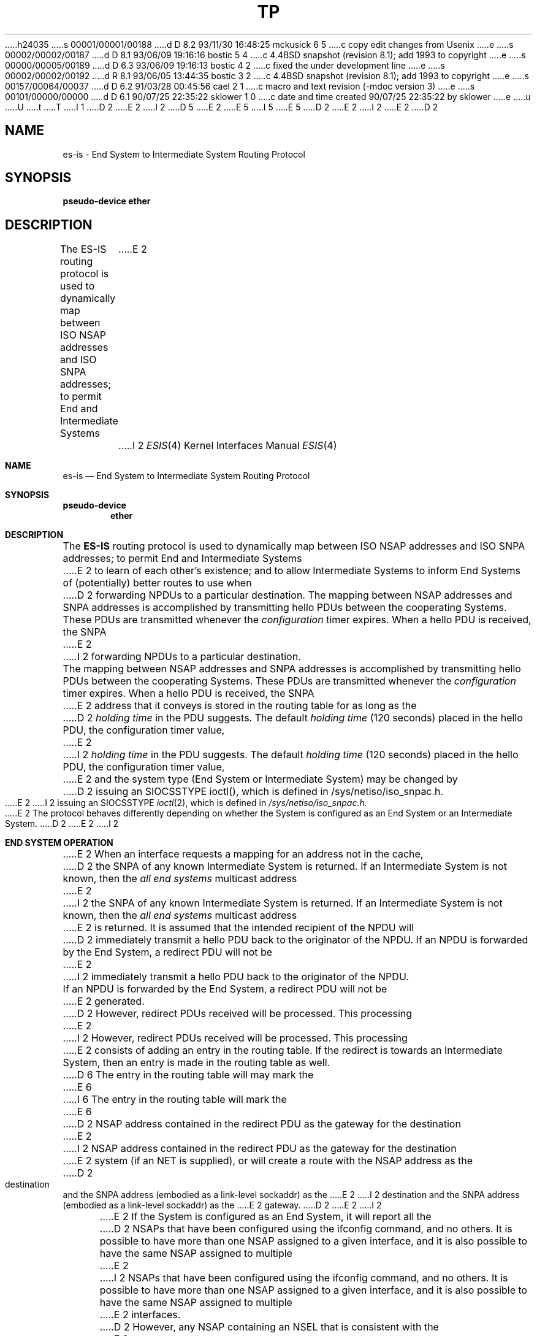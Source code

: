 h24035
s 00001/00001/00188
d D 8.2 93/11/30 16:48:25 mckusick 6 5
c copy edit changes from Usenix
e
s 00002/00002/00187
d D 8.1 93/06/09 19:16:16 bostic 5 4
c 4.4BSD snapshot (revision 8.1); add 1993 to copyright
e
s 00000/00005/00189
d D 6.3 93/06/09 19:16:13 bostic 4 2
c fixed the under development line
e
s 00002/00002/00192
d R 8.1 93/06/05 13:44:35 bostic 3 2
c 4.4BSD snapshot (revision 8.1); add 1993 to copyright
e
s 00157/00064/00037
d D 6.2 91/03/28 00:45:56 cael 2 1
c macro and text revision (-mdoc version 3)
e
s 00101/00000/00000
d D 6.1 90/07/25 22:35:22 sklower 1 0
c date and time created 90/07/25 22:35:22 by sklower
e
u
U
t
T
I 1
D 2
.\" Copyright (c) 1990 The Regents of the University of California.
E 2
I 2
D 5
.\" Copyright (c) 1990, 1991 The Regents of the University of California.
E 2
.\" All rights reserved.
E 5
I 5
.\" Copyright (c) 1990, 1991, 1993
.\"	The Regents of the University of California.  All rights reserved.
E 5
.\"
.\" %sccs.include.redist.man%
.\"
D 2
.\"	%W% (Berkeley) %G%
E 2
I 2
.\"     %W% (Berkeley) %G%
E 2
.\"
D 2
.TH TP 4 "%Q%"
.UC 5
.SH NAME
es-is \- End System to Intermediate System Routing Protocol
.SH SYNOPSIS
.B "pseudo-device ether"
.SH DESCRIPTION
The ES-IS routing protocol is used to dynamically map between ISO NSAP
addresses and ISO SNPA addresses; to permit End and Intermediate Systems
E 2
I 2
.Dd %Q%
.Dt ESIS 4
.Os
.Sh NAME
.Nm es-is
.Nd End System to Intermediate System Routing Protocol
.Sh SYNOPSIS
.Sy pseudo-device
.Nm ether
.Sh DESCRIPTION
The
.Nm ES-IS
routing protocol is used to dynamically map between
.Tn ISO NSAP
addresses and
.Tn ISO SNPA
addresses; to permit End and Intermediate Systems
E 2
to learn of each other's existence; and to allow Intermediate Systems
to inform End Systems of (potentially) better routes to use when 
D 2
forwarding NPDUs to a particular destination.
.PP
The mapping between NSAP addresses and SNPA addresses is accomplished by
transmitting hello PDUs between the cooperating Systems. These PDUs
are transmitted whenever the \fIconfiguration\fR timer expires.
When a hello PDU is received, the SNPA
E 2
I 2
forwarding
.Tn NPDU Ns s
to a particular destination.
.Pp
The mapping between
.Tn NSAP
addresses and
.Tn SNPA
addresses is accomplished by
transmitting hello
.Tn PDU Ns s
between the cooperating Systems. These
.Tn PDU Ns s
are transmitted whenever the
.Em configuration
timer expires.
When a hello
.Tn PDU
is received, the
.Tn SNPA
E 2
address that it conveys is stored in the routing table for as long as the
D 2
\fIholding time\fR in the PDU suggests. The default \fIholding time\fR
(120 seconds) placed in the hello PDU, the configuration timer value,
E 2
I 2
.Em holding time
in the
.Tn PDU
suggests. The default
.Em holding time
(120 seconds) placed in the hello
.Tn PDU ,
the configuration timer value,
E 2
and the system type (End System or Intermediate System) may be changed by
D 2
issuing an SIOCSSTYPE ioctl(), which is defined in /sys/netiso/iso_snpac.h.
.PP
E 2
I 2
issuing an
.Dv SIOCSSTYPE
.Xr ioctl 2 ,
which is defined in
.Pa /sys/netiso/iso_snpac.h.
.Pp
E 2
The protocol behaves differently depending on whether the System is
configured as an End System or an Intermediate System.
D 2
.SH "END SYSTEM OPERATION"
E 2
I 2
.Sh END SYSTEM OPERATION
E 2
When an interface requests a mapping for an address not in the cache,
D 2
the SNPA of any known Intermediate System is returned. If an Intermediate
System is not known, then the \fIall end systems\fR multicast address
E 2
I 2
the
.Tn SNPA
of any known Intermediate System is returned. If an Intermediate
System is not known, then the
.Em all end systems
multicast address
E 2
is returned. It is assumed that the intended recipient of the NPDU will
D 2
immediately transmit a hello PDU back to the originator of the NPDU.
.PP
If an NPDU is forwarded by the End System, a redirect PDU will not be
E 2
I 2
immediately transmit a hello
.Tn PDU
back to the originator of the
.Tn NPDU .
.Pp
If an
.Tn NPDU
is forwarded by the End System, a redirect
.Tn PDU
will not be
E 2
generated.
D 2
However, redirect PDUs received will be processed. This processing
E 2
I 2
However, redirect
.Tn PDU Ns s
received will be processed. This processing
E 2
consists of adding an entry in the routing table. If the
redirect is towards an Intermediate System, then an entry is made in the
routing table as well.
D 6
The entry in the routing table will may mark the
E 6
I 6
The entry in the routing table will mark the
E 6
D 2
NSAP address contained in the redirect PDU as the gateway for the destination
E 2
I 2
.Tn NSAP
address contained in the redirect
.Tn PDU
as the gateway for the destination
E 2
system (if an NET is supplied), or will create a route with
the NSAP address as the
D 2
destination and the SNPA address (embodied as a link-level sockaddr) as the
E 2
I 2
destination and the
.Tn SNPA
address (embodied as a link-level sockaddr) as the
E 2
gateway.
D 2
.PP
E 2
I 2
.Pp
E 2
If the System is configured as an End System, it will report all the
D 2
NSAPs that have been configured using the ifconfig command, and no others.
It is possible to have more than one NSAP assigned to a given interface,
and it is also possible to have the same NSAP assigned to multiple
E 2
I 2
.Tn NSAP Ns s
that have been configured using the ifconfig command, and no others.
It is possible to have more than one
.Tn NSAP
assigned to a given interface,
and it is also possible to have the same
.Tn NSAP
assigned to multiple
E 2
interfaces.
D 2
However, any NSAP containing an NSEL that is consistent with the
E 2
I 2
However, any
.Tn NSAP
containing an NSEL that is consistent with the
E 2
nsellength option (default one) of any interface will be accepted as
D 2
an NSAP for this System.
.SH "INTERMEDIATE SYSTEM OPERATION"
E 2
I 2
an
.Tn NSAP
for this System.
.Sh INTERMEDIATE SYSTEM OPERATION
E 2
When an interface requests a mapping for an address not in the routing table,
an error is returned.
D 2
.PP
When an NPDU is forwarded out on the same interface that the NPDU arrived upon,
a redirect PDU is generated.
.SH "MANUAL ROUTING TABLE MODIFICATION"
.PP
To facilitate communications with systems which do not use ES-IS,
E 2
I 2
.Pp
When an
.Tn NPDU
is forwarded out on the same interface that the
.Tn NPDU
arrived upon,
a redirect
.Tn PDU
is generated.
.Sh MANUAL ROUTING TABLE MODIFICATION
.Pp
To facilitate communications with systems which do not use
.Nm ES-IS,
E 2
one may add a route whose destination is a sockaddr_iso containing
D 2
the NSAP in question, and the gateway being a link-level sockaddr,
E 2
I 2
the
.Tn NSAP
in question, and the gateway being a link-level sockaddr,
E 2
either by writing a special purpose program, or using the
D 2
.IR route (8)
E 2
I 2
.Xr route 8
E 2
command e.g.:
D 2
.nf

	route add -iface -osi 49.0.4.8.0.2b.b.83.bf -link qe0:8.0.2b.b.83.bf
.fi
.PP
E 2
I 2
.Bd -literal
route add -iface -osi 49.0.4.8.0.2b.b.83.bf \
	-link qe0:8.0.2b.b.83.bf
.Ed
.Pp
E 2
If the
System is configured as an End System and has a single network interface
which does not support multicast reception,
D 2
it is necessary to manually configure the location of an IS,
E 2
I 2
it is necessary to manually configure the location of an
.Tn IS ,
E 2
using the route command in a similar way.
D 2
There, the destination address should be ``default'' (spelled 
out literally as 7 ascii characters), and the gateway should be
once again be a link-level sockaddr specifying the SNPA of the IS.
.SH SEE ALSO
un(4), iso(4F), route(8), ifconfig(8C)
.br
``End system to Intermediate system routing exchange protocol
for use in conjunction with the Protocol for providing the 
connectionless-mode network service'' (ISO 9542).
.SH BUGS
Redirect PDUs do not contain options from the forwarded NPDU which generated
E 2
I 2
There, the destination address should be
.Dq default
(spelled 
out literally as 7
.Tn ASCII
characters), and the gateway should be
once again be a link-level sockaddr specifying the
.Tn SNPA
of the
.Tn IS .
.Sh SEE ALSO
.Xr un 4 ,
.Xr iso 4 ,
.Xr route 8 ,
.Xr ifconfig 8
.Rs
.%T "End system to Intermediate system routing exchange protocol for use in conjunction with the Protocol for providing the connectionless-mode network service"
.%R ISO
.%N 9542
.Re
D 4
.Sh HISTORY
The
.Nm
protocol implementation
.Ud
E 4
.Sh BUGS
Redirect
.Tn PDU Ns s
do not contain options from the forwarded
.Tn NPDU
which generated
E 2
the redirect. The multicast address used on the 802.3 network is taken from
D 2
the NBS December 1987 agreements. This multicast address is not compatible
E 2
I 2
the
.Tn NBS
December 1987 agreements. This multicast address is not compatible
E 2
with the 802.5 (Token Ring) multicast addresses format. Therefore, broadcast
addresses are used on the 802.5 subnetwork.
Researchers at the University of Wisconsin are constructing an implementation
D 2
of the IS-IS routing protocol.
E 2
I 2
of the
.Tn IS-IS
routing protocol.
E 2
E 1
